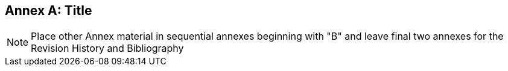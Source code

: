 [appendix]
:appendix-caption: Annex
== Title

[NOTE]
Place other Annex material in sequential annexes beginning with "B" and leave final two annexes for the Revision History and Bibliography
